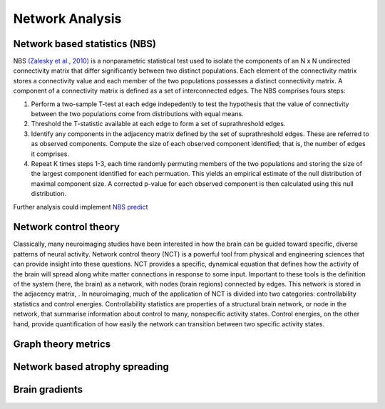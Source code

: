 Network Analysis
====================

Network based statistics (NBS)
------------------------------

NBS `(Zalesky et al.,
2010) <https://www.sciencedirect.com/science/article/abs/pii/S1053811910008852?via%3Dihub>`__
is a nonparametric statistical test used to isolate the components of an
N x N undirected connectivity matrix that differ significantly between
two distinct populations. Each element of the connectivity matrix stores
a connectivity value and each member of the two populations possesses a
distinct connectivity matrix. A component of a connectivity matrix is
defined as a set of interconnected edges. The NBS comprises fours steps:

1. Perform a two-sample T-test at each edge indepedently to test the
   hypothesis that the value of connectivity between the two populations
   come from distributions with equal means.
2. Threshold the T-statistic available at each edge to form a set of
   suprathreshold edges.
3. Identify any components in the adjacency matrix defined by the set of
   suprathreshold edges. These are referred to as observed components.
   Compute the size of each observed component identified; that is, the
   number of edges it comprises.
4. Repeat K times steps 1-3, each time randomly permuting members of the
   two populations and storing the size of the largest component
   identified for each permuation. This yields an empirical estimate of
   the null distribution of maximal component size. A corrected p-value
   for each observed component is then calculated using this null
   distribution.

Further analysis could implement `NBS
predict <https://www.sciencedirect.com/science/article/pii/S1053811921008983>`__

Network control theory
----------------------

Classically, many neuroimaging studies have been interested in how the brain
can be guided toward specific, diverse patterns of neural activity. Network
control theory (NCT) is a powerful tool from physical and engineering sciences
that can provide insight into these questions. NCT provides a specific, dynamical
equation that defines how the activity of the brain will spread along white matter
connections in response to some input. Important to these tools is the definition
of the system (here, the brain) as a network, with nodes (brain regions) connected
by edges. This network is stored in the adjacency matrix, . In neuroimaging, much
of the application of NCT is divided into two categories: controllability statistics
and control energies. Controllability statistics are properties of a structural brain
network, or node in the network, that summarise information about control to many,
nonspecific activity states. Control energies, on the other hand, provide
quantification of how easily the network can transition between two specific
activity states.

Graph theory metrics
--------------------

Network based atrophy spreading
-------------------------------

Brain gradients
-------------------------------
